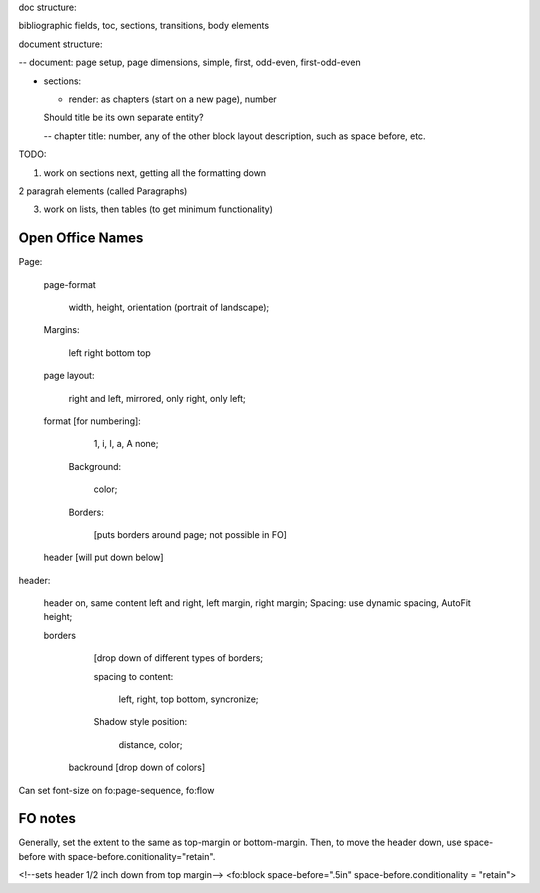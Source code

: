 .. $Id$

.. link to the main refs  /Library/svn/trunk/docutils/docs/ref/rst/restructuredtext.txt

doc structure:

bibliographic fields, toc, sections, transitions, body elements

document structure:

-- document: page setup, page dimensions, simple, first, odd-even,
first-odd-even

- sections: 

  - render: as chapters (start on a new page), number

  Should title be its own separate entity? 

  -- chapter title: number, any of the other block layout description, such as
  space before, etc.


TODO:

1. work on sections next, getting all the formatting down

2 paragrah elements (called Paragraphs)

3. work on lists, then tables (to get minimum functionality)

Open Office Names
==================

Page: 
   
   page-format

       width, height, orientation (portrait of landscape); 
   
   Margins:

     left right bottom top  

   page layout: 
   
        right and left, mirrored, only right, only left; 

   format [for numbering]:
   
      1, i, I, a, A none; 
         
    Background: 

       color; 

    Borders:

       [puts borders around page; not possible in FO]

   header [will put down below]

header: 

    header on, same content left and right, left margin, right margin;
    Spacing: use dynamic spacing, AutoFit height; 

    borders 
    
        [drop down of different types of borders; 
        
        spacing to content: 

             left, right, top bottom, syncronize; 
        
        Shadow style position: 
        
            distance, color; 
              
     backround [drop down of colors]

Can set font-size on  fo:page-sequence, fo:flow

.. svn propset svn:keywords "Date Author Id HeadURL Revision" the file

FO notes
========

Generally, set the extent to the same as top-margin or bottom-margin. Then, to 
move the header down, use space-before with
space-before.conitionality="retain".

<!--sets header 1/2 inch down from top margin-->
<fo:block space-before=".5in" space-before.conditionality = "retain">

